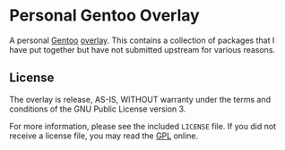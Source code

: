 #+LINK: gentoo https://gentoo.org
#+LINK: overlay https://overlays.gentoo.org
#+LINK: gpl http://www.gnu.org/licenses/gpl.html

* Personal Gentoo Overlay

A personal [[gentoo][Gentoo]] [[overlay][overlay]].  This contains a collection
of packages that I have put together but have not submitted upstream for
various reasons.

** License

The overlay is release, AS-IS, WITHOUT warranty under the terms and conditions
of the GNU Public License version 3.

For more information, please see the included ~LICENSE~ file.  If you did not
receive a license file, you may read the [[gpl][GPL]] online.
